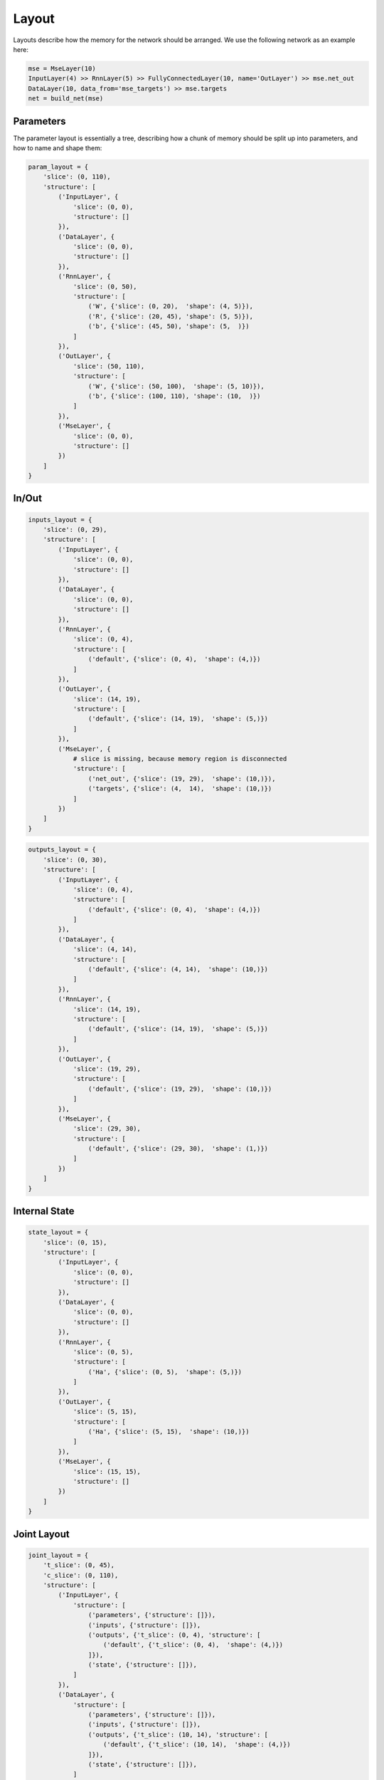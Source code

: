 ======
Layout
======
Layouts describe how the memory for the network should be arranged.
We use the following network as an example here:

.. code-block:: python

    mse = MseLayer(10)
    InputLayer(4) >> RnnLayer(5) >> FullyConnectedLayer(10, name='OutLayer') >> mse.net_out
    DataLayer(10, data_from='mse_targets') >> mse.targets
    net = build_net(mse)


Parameters
==========
The parameter layout is essentially a tree, describing how a chunk of memory
should be split up into parameters, and how to name and shape them:

.. code-block:: python

    param_layout = {
        'slice': (0, 110),
        'structure': [
            ('InputLayer', {
                'slice': (0, 0),
                'structure': []
            }),
            ('DataLayer', {
                'slice': (0, 0),
                'structure': []
            }),
            ('RnnLayer', {
                'slice': (0, 50),
                'structure': [
                    ('W', {'slice': (0, 20),  'shape': (4, 5)}),
                    ('R', {'slice': (20, 45), 'shape': (5, 5)}),
                    ('b', {'slice': (45, 50), 'shape': (5,  )})
                ]
            }),
            ('OutLayer', {
                'slice': (50, 110),
                'structure': [
                    ('W', {'slice': (50, 100),  'shape': (5, 10)}),
                    ('b', {'slice': (100, 110), 'shape': (10,  )})
                ]
            }),
            ('MseLayer', {
                'slice': (0, 0),
                'structure': []
            })
        ]
    }


In/Out
======


.. code-block:: python

    inputs_layout = {
        'slice': (0, 29),
        'structure': [
            ('InputLayer', {
                'slice': (0, 0),
                'structure': []
            }),
            ('DataLayer', {
                'slice': (0, 0),
                'structure': []
            }),
            ('RnnLayer', {
                'slice': (0, 4),
                'structure': [
                    ('default', {'slice': (0, 4),  'shape': (4,)})
                ]
            }),
            ('OutLayer', {
                'slice': (14, 19),
                'structure': [
                    ('default', {'slice': (14, 19),  'shape': (5,)})
                ]
            }),
            ('MseLayer', {
                # slice is missing, because memory region is disconnected
                'structure': [
                    ('net_out', {'slice': (19, 29),  'shape': (10,)}),
                    ('targets', {'slice': (4,  14),  'shape': (10,)})
                ]
            })
        ]
    }



.. code-block:: python

    outputs_layout = {
        'slice': (0, 30),
        'structure': [
            ('InputLayer', {
                'slice': (0, 4),
                'structure': [
                    ('default', {'slice': (0, 4),  'shape': (4,)})
                ]
            }),
            ('DataLayer', {
                'slice': (4, 14),
                'structure': [
                    ('default', {'slice': (4, 14),  'shape': (10,)})
                ]
            }),
            ('RnnLayer', {
                'slice': (14, 19),
                'structure': [
                    ('default', {'slice': (14, 19),  'shape': (5,)})
                ]
            }),
            ('OutLayer', {
                'slice': (19, 29),
                'structure': [
                    ('default', {'slice': (19, 29),  'shape': (10,)})
                ]
            }),
            ('MseLayer', {
                'slice': (29, 30),
                'structure': [
                    ('default', {'slice': (29, 30),  'shape': (1,)})
                ]
            })
        ]
    }





Internal State
==============

.. code-block:: python

    state_layout = {
        'slice': (0, 15),
        'structure': [
            ('InputLayer', {
                'slice': (0, 0),
                'structure': []
            }),
            ('DataLayer', {
                'slice': (0, 0),
                'structure': []
            }),
            ('RnnLayer', {
                'slice': (0, 5),
                'structure': [
                    ('Ha', {'slice': (0, 5),  'shape': (5,)})
                ]
            }),
            ('OutLayer', {
                'slice': (5, 15),
                'structure': [
                    ('Ha', {'slice': (5, 15),  'shape': (10,)})
                ]
            }),
            ('MseLayer', {
                'slice': (15, 15),
                'structure': []
            })
        ]
    }


Joint Layout
============

.. code-block:: python

    joint_layout = {
        't_slice': (0, 45),
        'c_slice': (0, 110),
        'structure': [
            ('InputLayer', {
                'structure': [
                    ('parameters', {'structure': []}),
                    ('inputs', {'structure': []}),
                    ('outputs', {'t_slice': (0, 4), 'structure': [
                        ('default', {'t_slice': (0, 4),  'shape': (4,)})
                    ]}),
                    ('state', {'structure': []}),
                ]
            }),
            ('DataLayer', {
                'structure': [
                    ('parameters', {'structure': []}),
                    ('inputs', {'structure': []}),
                    ('outputs', {'t_slice': (10, 14), 'structure': [
                        ('default', {'t_slice': (10, 14),  'shape': (4,)})
                    ]}),
                    ('state', {'structure': []}),
                ]
            }),
            ('RnnLayer', {
                'structure': [
                    ('parameters', {'c_slice': (0, 50), 'structure': [
                        ('W', {'slice': (0, 20),  'shape': (4, 5)}),
                        ('R', {'slice': (20, 45), 'shape': (5, 5)}),
                        ('b', {'slice': (45, 50), 'shape': (5,  )})
                    ]}),
                    ('inputs', {'t_slice': (0, 4), 'structure': [
                        ('default', {'t_slice': (0, 4),  'shape': (4,)})
                    ]}),
                    ('outputs', {'t_slice': (14, 19), 'structure': [
                        ('default', {'t_slice': (14, 19),  'shape': (5,)})
                    ]}),
                    ('state', {'t_slice': (30, 35), 'structure': [
                        ('Ha', {'t_slice': (30, 35),  'shape': (5,)})
                    ]}),
                ]
            }),
            ('OutLayer', {
                'structure': [
                    ('parameters', {'c_slice': (50, 110), 'structure': [
                        ('W', {'c_slice': (50, 100),  'shape': (5, 10)}),
                        ('b', {'c_slice': (100, 110), 'shape': (10,  )})
                    ]}),
                    ('inputs', {'t_slice': (14, 19), 'structure': [
                        ('default', {'t_slice': (14, 19),  'shape': (5,)})
                    ]}),
                    ('outputs', {'t_slice': (19, 29), 'structure': [
                        ('default', {'t_slice': (19, 29),  'shape': (10,)})
                    ]}),
                    ('state', {'t_slice': (35, 45), 'structure': [
                        ('Ha', {'t_slice': (35, 55),  'shape': (10,)})
                    ]}),
                ]
            }),
            ('MseLayer', {
                'slice': (0, 0),
                'structure': [
                    ('parameters', {'structure': []}),
                    ('inputs', {'structure': [
                        ('net_out', {'t_slice': (19, 29),  'shape': (10,)}),
                        ('targets', {'t_slice': (10, 14),  'shape': (10,)}),
                    ]}),
                    ('outputs', {'t_slice': (29, 30), 'structure': [
                        ('default', {'t_slice': (29, 30),  'shape': (1,)})
                    ]}),
                    ('state', {'structure': []}),
                ]
            })
        ]
    }